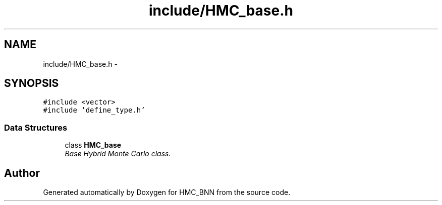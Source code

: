 .TH "include/HMC_base.h" 3 "Tue Sep 10 2013" "Version 1" "HMC_BNN" \" -*- nroff -*-
.ad l
.nh
.SH NAME
include/HMC_base.h \- 
.SH SYNOPSIS
.br
.PP
\fC#include <vector>\fP
.br
\fC#include 'define_type\&.h'\fP
.br

.SS "Data Structures"

.in +1c
.ti -1c
.RI "class \fBHMC_base\fP"
.br
.RI "\fIBase Hybrid Monte Carlo class\&. \fP"
.in -1c
.SH "Author"
.PP 
Generated automatically by Doxygen for HMC_BNN from the source code\&.
